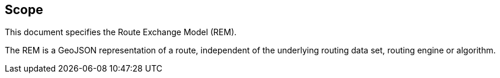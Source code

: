 == Scope

This document specifies the Route Exchange Model (REM). 

The REM is a GeoJSON representation of a route, independent of the underlying routing data set, routing engine or algorithm. 
